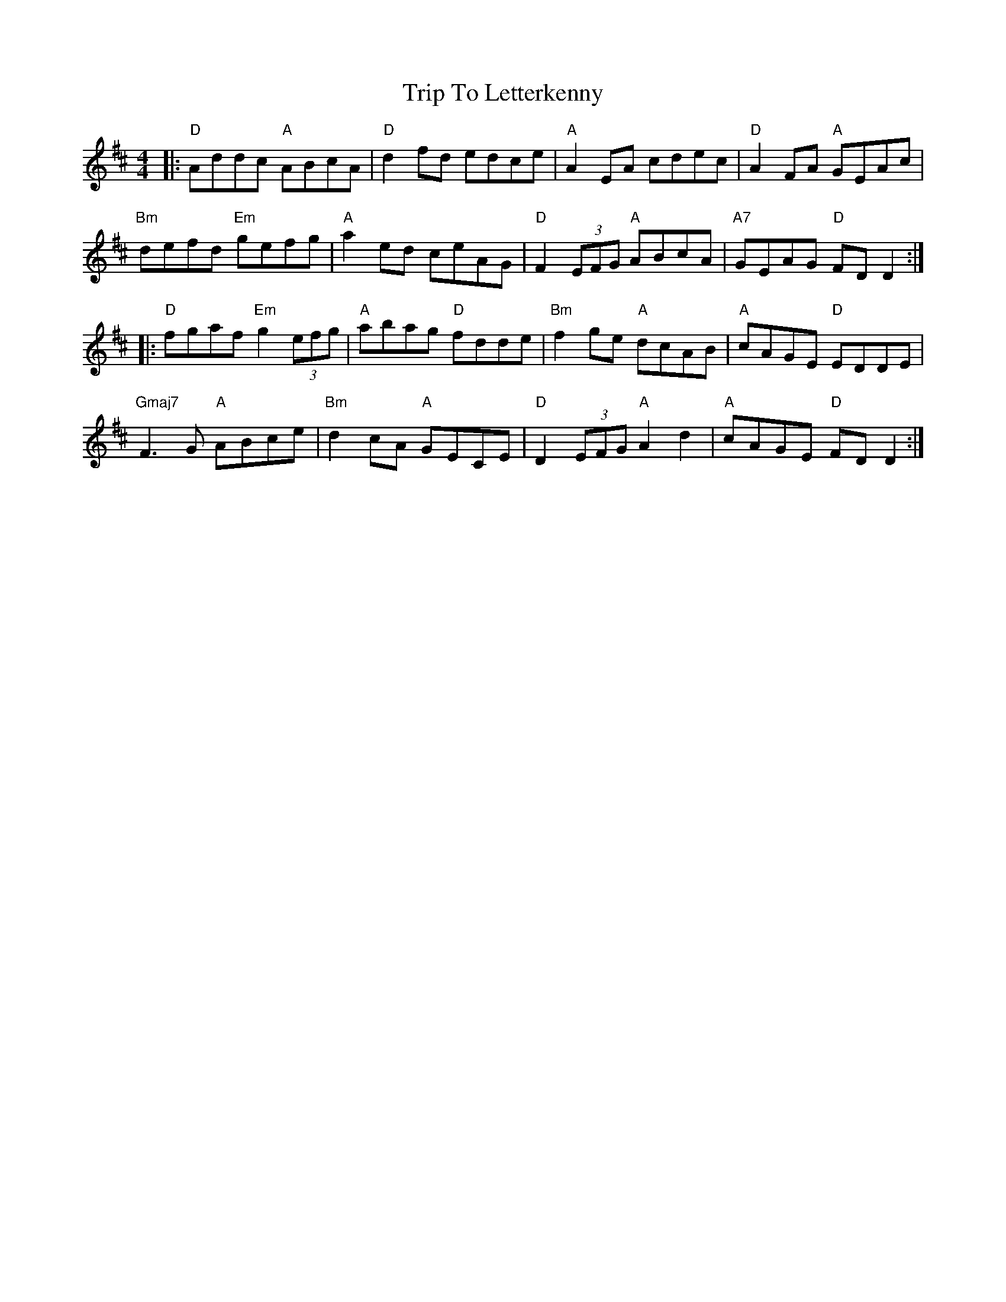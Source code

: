 X: 41040
T: Trip To Letterkenny
R: reel
M: 4/4
K: Dmajor
|:"D"Addc "A"ABcA|"D"d2 fd edce|"A"A2 EA cdec|"D"A2 FA "A"GEAc|
"Bm"defd "Em"gefg|"A"a2 ed ceAG|"D" F2 (3EFG "A"ABcA|"A7"GEAG "D"FD D2:|
|:"D"fgaf "Em"g2 (3efg|"A"abag "D"fdde|"Bm"f2 ge "A"dcAB|"A"cAGE "D"EDDE|
"Gmaj7"F3G "A"ABce|"Bm"d2 cA "A"GECE|"D"D2 (3EFG "A"A2 d2|"A"cAGE "D"FD D2:|

